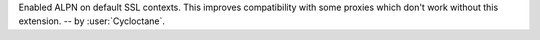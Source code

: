 Enabled ALPN on default SSL contexts. This improves compatibility with some
proxies which don't work without this extension.
-- by :user:`Cycloctane`.
